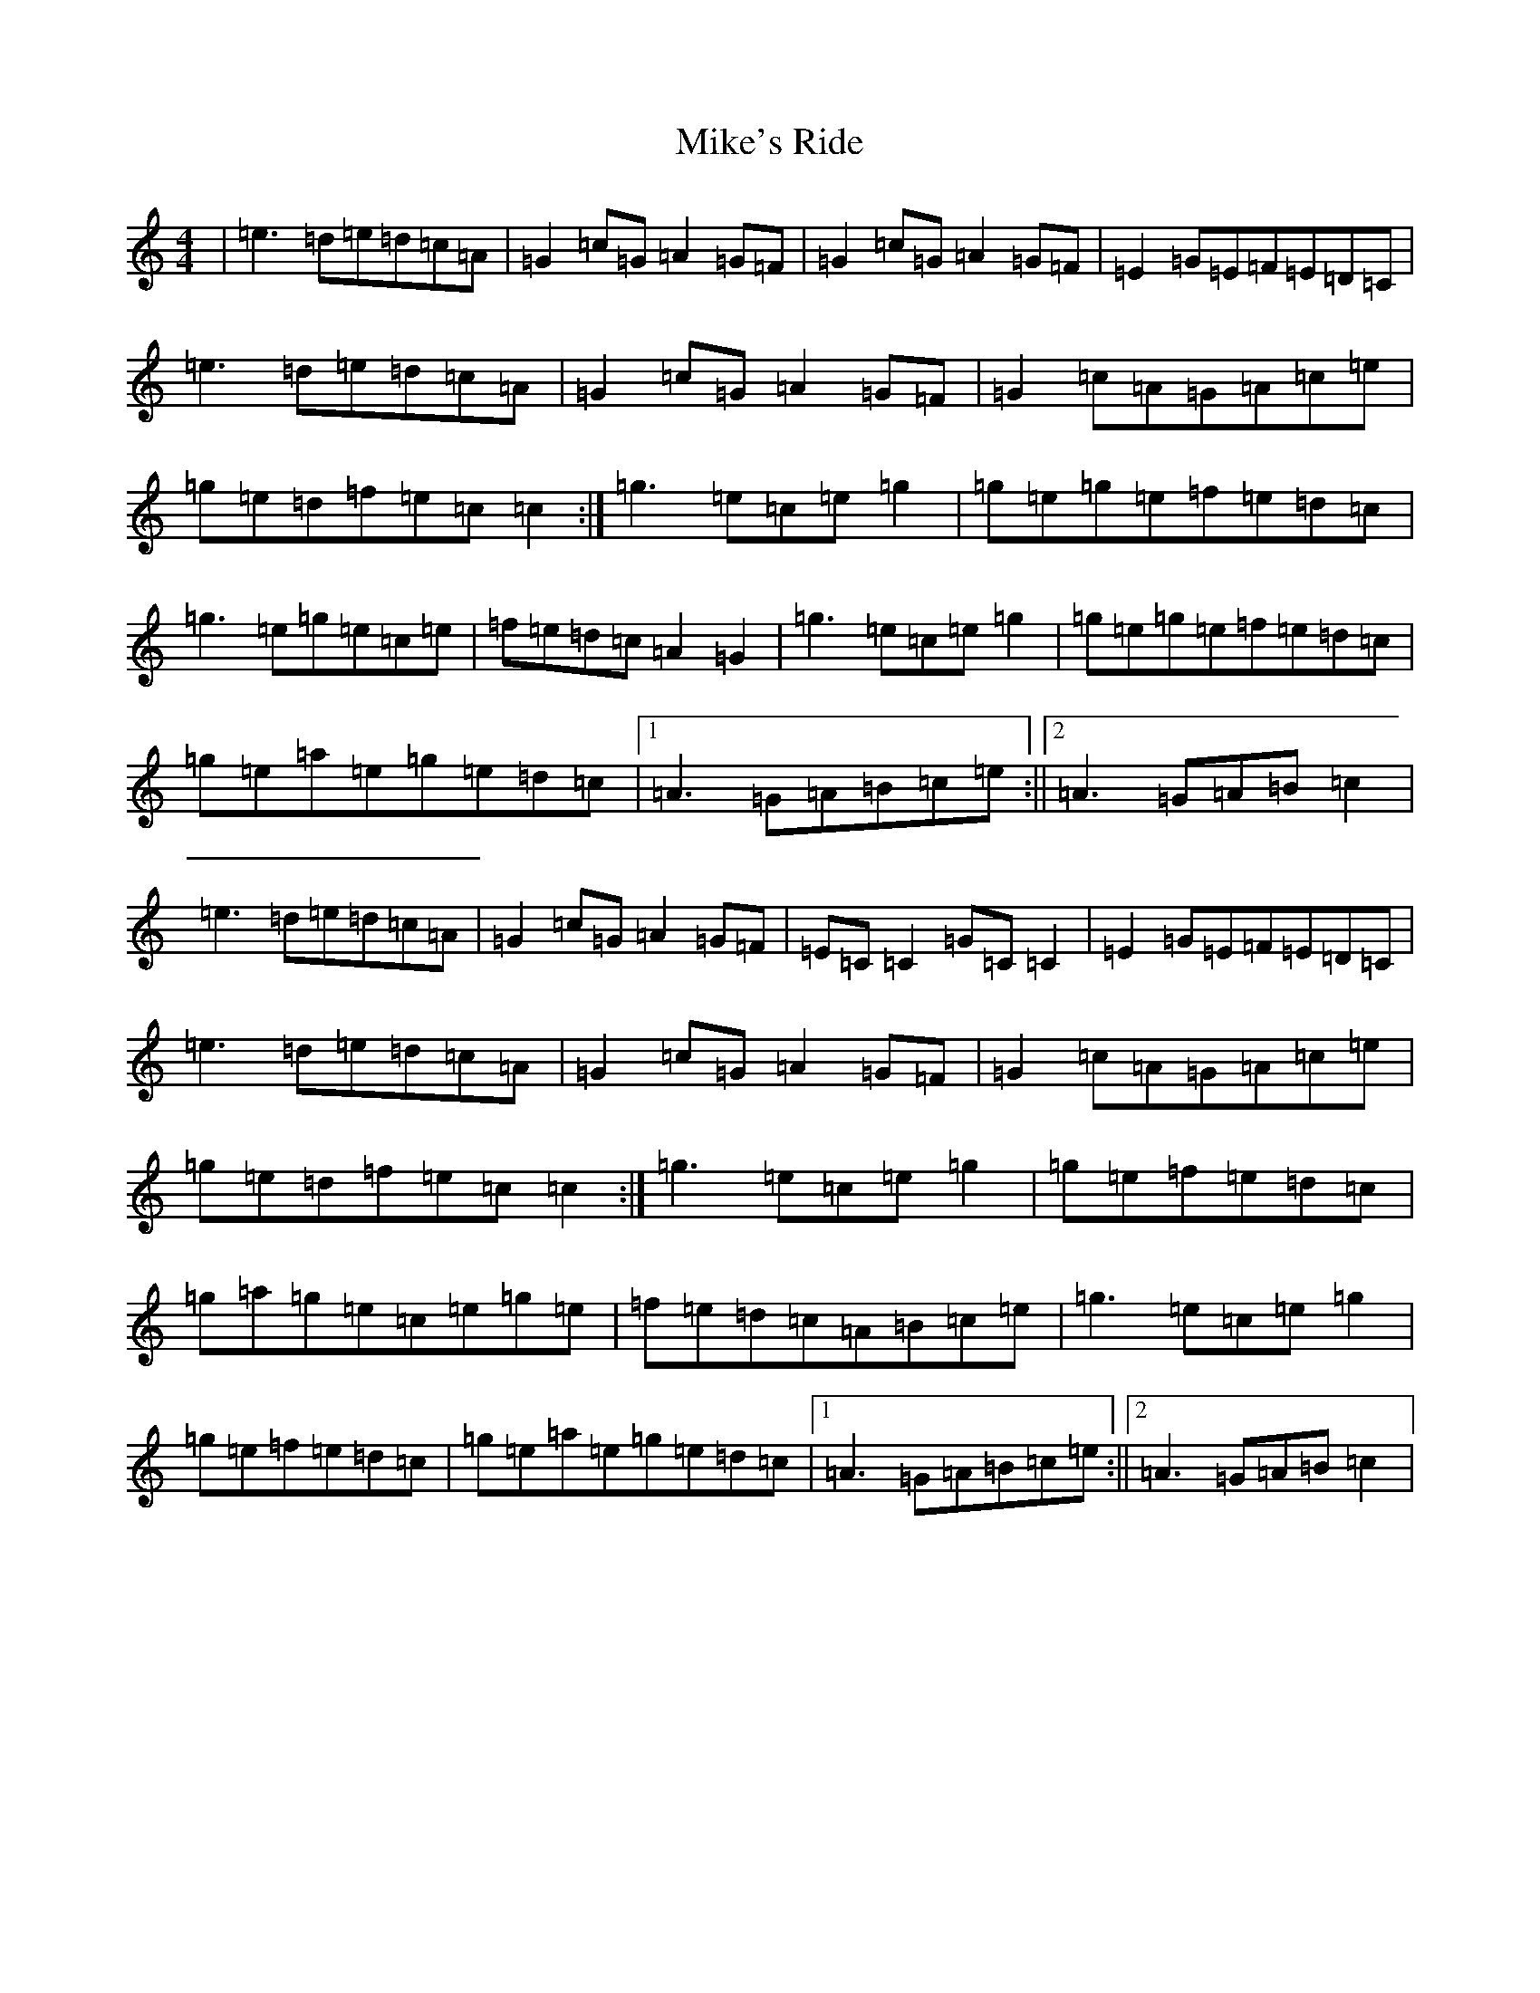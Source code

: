 X: 14154
T: Mike's Ride
S: https://thesession.org/tunes/12699#setting21453
Z: D Major
R: reel
M:4/4
L:1/8
K: C Major
|=e3=d=e=d=c=A|=G2=c=G=A2=G=F|=G2=c=G=A2=G=F|=E2=G=E=F=E=D=C|=e3=d=e=d=c=A|=G2=c=G=A2=G=F|=G2=c=A=G=A=c=e|=g=e=d=f=e=c=c2:|=g3=e=c=e=g2|=g=e=g=e=f=e=d=c|=g3=e=g=e=c=e|=f=e=d=c=A2=G2|=g3=e=c=e=g2|=g=e=g=e=f=e=d=c|=g=e=a=e=g=e=d=c|1=A3=G=A=B=c=e:||2=A3=G=A=B=c2|=e3=d=e=d=c=A|=G2=c=G=A2=G=F|=E=C=C2=G=C=C2|=E2=G=E=F=E=D=C|=e3=d=e=d=c=A|=G2=c=G=A2=G=F|=G2=c=A=G=A=c=e|=g=e=d=f=e=c=c2:|=g3=e=c=e=g2|=g=e=f=e=d=c|=g=a=g=e=c=e=g=e|=f=e=d=c=A=B=c=e|=g3=e=c=e=g2|=g=e=f=e=d=c|=g=e=a=e=g=e=d=c|1=A3=G=A=B=c=e:||2=A3=G=A=B=c2|